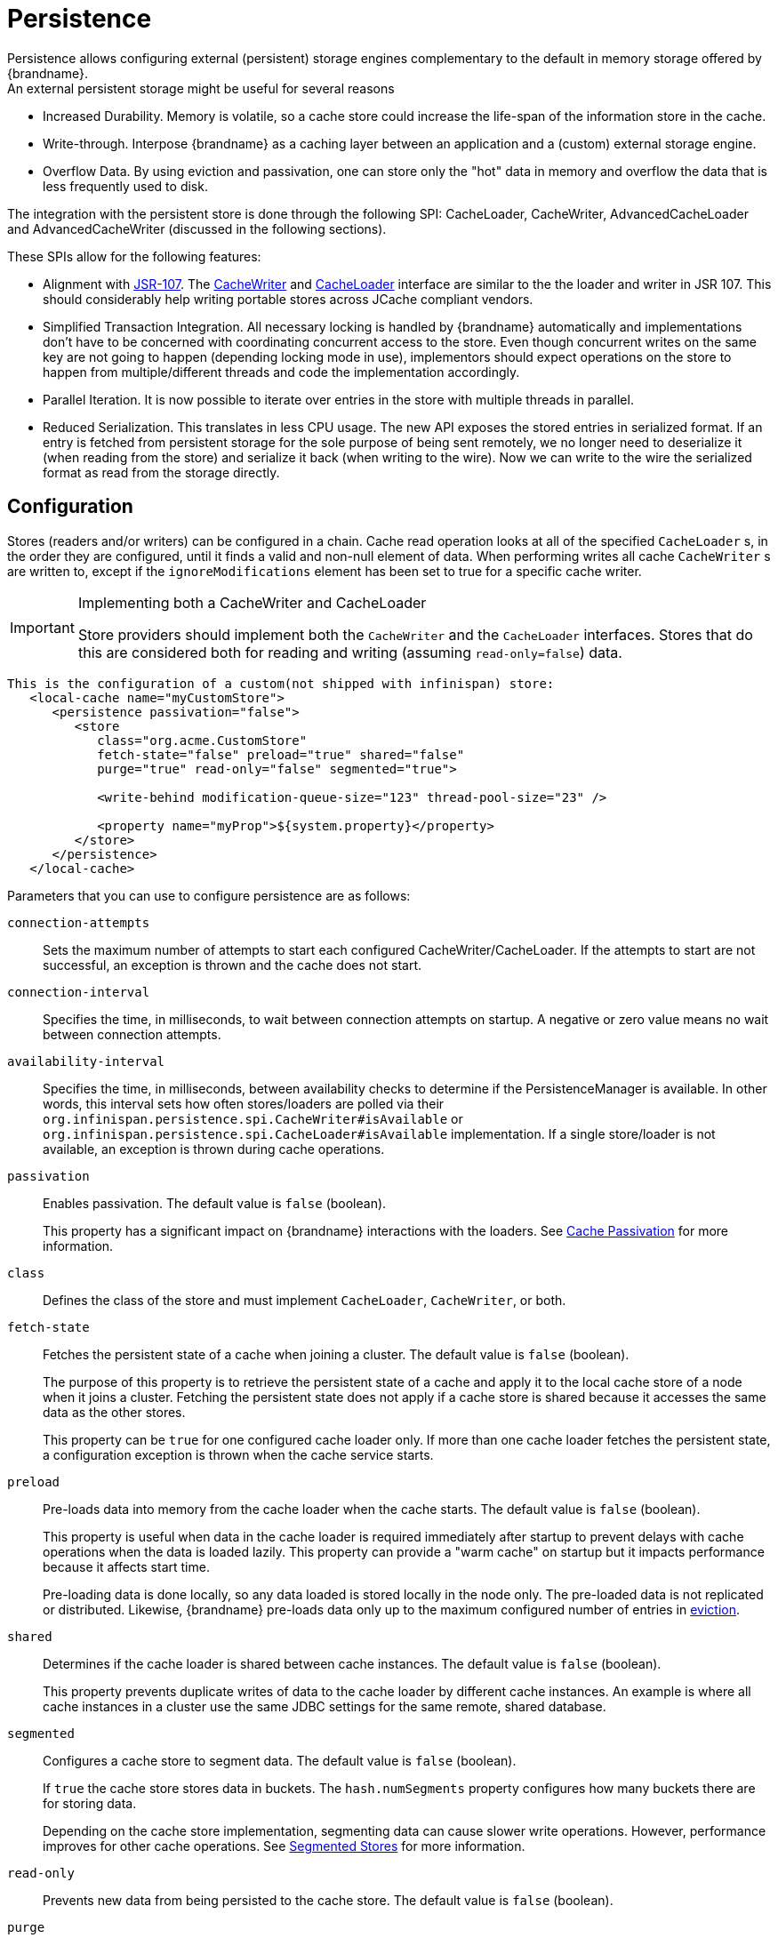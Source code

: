 [[persistence]]
= Persistence
Persistence allows configuring external (persistent) storage engines complementary to the default in memory storage offered by {brandname}.
An external persistent storage might be useful for several reasons:

* Increased Durability. Memory is volatile, so a cache store could increase the life-span of the information store in the cache.

* Write-through. Interpose {brandname} as a caching layer between an application and a (custom) external storage engine.

* Overflow Data. By using eviction and passivation, one can store only the "hot" data in memory and overflow the data that is less frequently used to disk.

The integration with the persistent store is done through the following SPI: CacheLoader, CacheWriter, AdvancedCacheLoader and AdvancedCacheWriter (discussed in the following sections).

These SPIs allow for the following features:

* Alignment with link:http://jcp.org/en/jsr/detail?id=107[JSR-107]. The link:{javadocroot}/org/infinispan/persistence/spi/CacheWriter.html[CacheWriter] and link:{javadocroot}/org/infinispan/persistence/spi/CacheLoader.html[CacheLoader] interface are similar to the the loader and writer in JSR 107. This should considerably help writing portable stores across JCache compliant vendors.

* Simplified Transaction Integration. All necessary locking is handled by {brandname} automatically and implementations don’t have to be concerned with coordinating concurrent access to the store. Even though concurrent writes on the same key are not going to happen (depending locking mode in use), implementors should expect operations on the store to happen from multiple/different threads and code the implementation accordingly.

* Parallel Iteration. It is now possible to iterate over entries in the store with multiple threads in parallel.

* Reduced Serialization. This translates in less CPU usage. The new API exposes the stored entries in serialized format. If an entry is fetched from persistent storage for the sole purpose of being sent remotely, we no longer need to deserialize it (when reading from the store) and serialize it back (when writing to the wire). Now we can write to the wire the serialized format as read from the storage directly.


== Configuration
Stores (readers and/or writers) can be configured in a chain. Cache read operation looks at all of the specified `CacheLoader` s, in the order they are configured, until it finds a valid and non-null element of data. When performing writes all cache `CacheWriter` s are written to, except if the `ignoreModifications` element has been set to true for a specific cache writer.

.Implementing both a CacheWriter and CacheLoader

[IMPORTANT]
====
Store providers should implement both the `CacheWriter` and the `CacheLoader` interfaces. Stores that do this are considered both for reading and writing (assuming `read-only=false`) data.
====
//Exclude the following configuration from productized docs
ifndef::productized[]
[source,xml]
----
This is the configuration of a custom(not shipped with infinispan) store:
   <local-cache name="myCustomStore">
      <persistence passivation="false">
         <store
            class="org.acme.CustomStore"
            fetch-state="false" preload="true" shared="false"
            purge="true" read-only="false" segmented="true">

            <write-behind modification-queue-size="123" thread-pool-size="23" />

            <property name="myProp">${system.property}</property>
         </store>
      </persistence>
   </local-cache>
----
endif::productized[]
//Include the following configuration in productized docs
ifdef::productized[]
[source,xml]
----
This is the configuration of a custom(not shipped with infinispan) store:
   <local-cache name="myCustomStore">
      <persistence passivation="false">
         <store
            class="org.acme.CustomStore"
            fetch-state="false" preload="true" shared="false"
            purge="true" read-only="false">

            <write-behind modification-queue-size="123" thread-pool-size="23" />

            <property name="myProp">${system.property}</property>
         </store>
      </persistence>
   </local-cache>
----
endif::productized[]

Parameters that you can use to configure persistence are as follows:

`connection-attempts`::
Sets the maximum number of attempts to start each configured
CacheWriter/CacheLoader. If the attempts to start are not successful, an
exception is thrown and the cache does not start.

`connection-interval`::
Specifies the time, in milliseconds, to wait between connection attempts on
startup. A negative or zero value means no wait between connection attempts.

`availability-interval`::
Specifies the time, in milliseconds, between availability checks to determine
if the PersistenceManager is available. In other words, this interval sets how
often stores/loaders are polled via their
`org.infinispan.persistence.spi.CacheWriter#isAvailable` or
`org.infinispan.persistence.spi.CacheLoader#isAvailable` implementation. If a
single store/loader is not available, an exception is thrown during cache
operations.

`passivation`::
Enables passivation. The default value is `false` (boolean).
+
This property has a significant impact on {brandname} interactions with the loaders. See link:#cache_passivation[Cache Passivation] for more information.

`class`::
Defines the class of the store and must implement `CacheLoader`, `CacheWriter`,
or both.

`fetch-state`::
Fetches the persistent state of a cache when joining a cluster. The default
value is `false` (boolean).
+
The purpose of this property is to retrieve the persistent state of a cache and
apply it to the local cache store of a node when it joins a cluster. Fetching
the persistent state does not apply if a cache store is shared because it
accesses the same data as the other stores.
+
This property can be `true` for one configured cache loader only. If more than
one cache loader fetches the persistent state, a configuration exception is
thrown when the cache service starts.

`preload`::
Pre-loads data into memory from the cache loader when the cache starts. The
default value is `false` (boolean).
+
This property is useful when data in the cache loader is required immediately
after startup to prevent delays with cache operations when the data is loaded
lazily. This property can provide a "warm cache" on startup but it impacts
performance because it affects start time.
+
Pre-loading data is done locally, so any data loaded is stored locally in the node only. The pre-loaded data is not replicated or distributed. Likewise, {brandname} pre-loads data only up to the maximum configured number of entries in link:#eviction_anchor[eviction].

`shared`::
Determines if the cache loader is shared between cache instances. The default value is `false` (boolean).
+
This property prevents duplicate writes of data to the cache loader by
different cache instances. An example is where all cache instances in a cluster
use the same JDBC settings for the same remote, shared database.

//Exclude segmented cache stores from productized docs.
ifndef::productized[]
`segmented`::
Configures a cache store to segment data. The default value is `false`
(boolean).
+
If `true` the cache store stores data in buckets. The `hash.numSegments` property configures how many buckets there are for storing data.
+
Depending on the cache store implementation, segmenting data can cause slower
write operations. However, performance improves for other cache operations. See
link:#segmented_stores[Segmented Stores] for more information.
endif::productized[]

`read-only`::
Prevents new data from being persisted to the cache store. The default value is
`false` (boolean).

`purge`::
Empties the specified cache loader at startup. The default value is `false`
(boolean). This property takes effect only if the `read-only` property is set
to `false`.

`max-batch-size`::
ifndef::productized[]
Sets the maximum size of a batch to insert of delete from the cache store. The
default value is #{AbstractStore-maxBatchSize}.
endif::productized[]
ifdef::productized[]
Sets the maximum size of a batch to insert of delete from the cache store. The
default value is 100.
endif::productized[]
+
If the value is less than `1`, no upper limit applies to the number of
operations in a batch.

`write-behind`::
Asynchronously persists data to the cache store. The default value is `false`
(boolean). See link:#write_behind_asynchronous[Asynchronous Write-Behind] for
more information.

[NOTE]
====
You can define additional attributes in the `properties` section to configure
specific aspects of each cache loader, such as the `myProp` attribute in the previous example.

Other cache loaders with more complex configurations also include additional
properties. See the following JDBC cache store configuration for examples.
====

The preceding configuration applies a generic cache store implementation.
However, the default {brandname} store implementation has a more complex
configuration schema, in which the `properties` section is replaced with XML
attributes:

[source,xml]
----
<persistence passivation="false">
   <!-- note that class is missing and is induced by the fileStore element name -->
   <file-store
           shared="false" preload="true"
           fetch-state="true"
           read-only="false"
           purge="false"
           path="${java.io.tmpdir}">
      <write-behind thread-pool-size="5" />
   </file-store>
</persistence>

----

The same configuration can be achieved programmatically:

[source,java]
----
   ConfigurationBuilder builder = new ConfigurationBuilder();
   builder.persistence()
         .passivation(false)
         .addSingleFileStore()
            .preload(true)
            .shared(false)
            .fetchPersistentState(true)
            .ignoreModifications(false)
            .purgeOnStartup(false)
            .location(System.getProperty("java.io.tmpdir"))
            .async()
               .enabled(true)
               .threadPoolSize(5)
----

[[cache_passivation]]
== Cache Passivation
A CacheWriter can be used to enforce entry passivation and activation on eviction in a cache. Cache passivation is the
process of removing an object from in-memory cache and writing it to a secondary data store (e.g., file system, database)
on eviction. Cache activation is the process of restoring an object from the data store into the in-memory cache when
it's needed to be used. In order to fully support passivation, a store needs to be both a CacheWriter and a CacheLoader.
In both cases, the configured cache store is used to read from the loader and write to the data writer.

When an eviction policy in effect evicts an entry from the cache, if passivation is enabled, a notification that the
entry is being passivated will be emitted to the cache listeners and the entry will be stored. When a user attempts to
retrieve a entry that was evicted earlier, the entry is (lazily) loaded from the cache loader into memory. When the
entry has been loaded a notification is emitted to the cache listeners that the entry has been activated. In order to
enable passivation just set passivation to true (false by default). When passivation is used, only the first cache loader
configured is used and all others are ignored.

=== Limitations

Due to the unique nature of passivation, it is not supported with some other store configurations.

* Transactional store - Passivation writes/removes entries from the store
outside the scope of the actual Infinispan commit boundaries.
* Shared store - Shared store requires entries always being in the store for
other owners. Thus passivation makes no sense as we can't remove the entry from
the store.

=== Cache Loader Behavior with Passivation Disabled vs Enabled
When passivation is disabled, whenever an element is modified, added or removed, then that modification is persisted in
the backend store via the cache loader. There is no direct relationship between eviction and cache loading.
If you don't use eviction, what's in the persistent store is basically a copy of what's in memory. If you do use eviction,
what's in the persistent store is basically a superset of what's in memory (i.e. it includes entries that have been
evicted from memory). When passivation is enabled, and with an unshared store, there is a direct relationship between
eviction and the cache loader.
Writes to the persistent store via the cache loader only occur as part of the eviction process. Data is deleted from the
persistent store when the application reads it back into memory. In this case, what's in memory and what's in the
persistent store are two subsets of the total information set, with no intersection between the subsets.
With a shared store, entries which have been passivated in the past will continue to exist in the store, although they
may have a stale value if this has been overwritten in memory.

The following is a simple example, showing what state is in RAM and in the persistent store after each step of a 6 step process:

[options="header"]
|===============
|Operation|Passivation Off|Passivation On, Shared Off|Passivation On, Shared On
|Insert keyOne|*Memory:* keyOne +
*Disk:* keyOne|*Memory:* keyOne +
*Disk:* (none)|*Memory:* keyOne +
*Disk:* (none)
|Insert keyTwo|*Memory:* keyOne, keyTwo +
*Disk:* keyOne, keyTwo|*Memory:* keyOne, keyTwo +
*Disk:* (none)|*Memory:* keyOne, keyTwo +
*Disk:* (none)
|Eviction thread runs, evicts keyOne|*Memory:* keyTwo +
*Disk:* keyOne, keyTwo|*Memory:* keyTwo +
*Disk:* keyOne|*Memory:* keyTwo +
*Disk:* keyOne
|Read keyOne|*Memory:* keyOne, keyTwo +
*Disk:* keyOne, keyTwo|*Memory:* keyOne, keyTwo +
*Disk:* (none)|*Memory:* keyOne, keyTwo +
*Disk:* keyOne
|Eviction thread runs, evicts keyTwo|*Memory:* keyOne +
*Disk:* keyOne, keyTwo|*Memory:* keyOne +
*Disk:* keyTwo|*Memory:* keyOne +
*Disk:* keyOne, keyTwo
|Remove keyTwo|*Memory:* keyOne +
*Disk:* keyOne|*Memory:* keyOne +
*Disk:* (none)|*Memory:* keyOne +
*Disk:* keyOne
|===============

== Cache Loaders and transactional caches
When a cache is transactional and a cache loader is present, the cache loader won't be enlisted in the transaction in which the cache is part.
That means that it is possible to have inconsistencies at cache loader level: the transaction to succeed applying the in-memory state but (partially) fail applying the changes to the store.
Manual recovery would not work with caches stores.

==  Write-Through And Write-Behind Caching
{brandname} can optionally be configured with one or several cache stores allowing it to store data in a persistent location such as shared JDBC database, a local filesystem, etc. {brandname} can handle updates to the cache store in two different ways:

* Write-Through (Synchronous)
* Write-Behind (Asynchronous)

=== Write-Through (Synchronous)
In this mode, which is supported in version 4.0, when clients update a cache entry, i.e. via a Cache.put() invocation, the call will not return until {brandname} has gone to the underlying cache store and has updated it. Normally, this means that updates to the cache store are done within the boundaries of the client thread.

The main advantage of this mode is that the cache store is updated at the same time as the cache, hence the cache store is consistent with the cache contents. On the other hand, using this mode reduces performance because the latency of having to access and update the cache store directly impacts the duration of the cache operation.

Configuring a write-through or synchronous cache store does not require any particular configuration option. By default, unless marked explicitly as write-behind or asynchronous, all cache stores are write-through or synchronous. Please find below a sample configuration file of a write-through unshared local file cache store:

[source,xml]
----
<persistence passivation="false">
   <file-store fetch-state="true"
               read-only="false"
               purge="false" path="${java.io.tmpdir}"/>
</persistence>

----

[[write_behind_asynchronous]]
=== Write-Behind (Asynchronous)
In this mode, updates to the cache are asynchronously written to the cache
store. {brandname} puts pending changes into a modification queue so that it can quickly store changes.

The configured number of threads consume the queue and apply the modifications
to the underlying cache store. If the configured number of threads cannot consume the modifications fast enough, or if the underlying store becomes unavailable, the modification queue becomes full. In this event, the cache store becomes write-through until the queue can accept new entries.

This mode provides an advantage in that cache operations are not affected by
updates to the underlying store. However, because updates happen
asynchronously, there is a period of time during which data in the cache store
is inconsistent with data in the cache.

The write-behind strategy is suitable for cache stores with low latency and
small operational cost; for example, an unshared file-based cache store that is
local to the cache itself. In this case, the time during which data is
inconsistent between the cache store and the cache is reduced to the lowest
possible period.

The following is an example configuration for the write-behind strategy:

[source,xml]
----
<persistence passivation="false">
   <file-store fetch-state="true"
               read-only="false"
               purge="false" path="${java.io.tmpdir}">
   <!-- start write-behind configuration -->
   <write-behind modification-queue-size="123" thread-pool-size="23" />
   <!-- end write-behind configuration -->
   </file-store>
</persistence>
----

//Exclude segmented cache stores from productized docs.
ifndef::productized[]
[[segmented_stores]]
=== Segmented Stores
You can configure stores so that data resides in segments to which keys map.
See link:#key_ownership[Key Ownership] for more information about segments and
ownership.

Segmented stores increase read performance for bulk operations; for example,
streaming over data (`Cache.size`, `Cache.entrySet.stream`), pre-loading the
cache, and doing state transfer operations.

However, segmented stores can also result in loss of performance for write
operations. This performance loss applies particularly to batch write
operations that can take place with transactions or write-behind stores. For
this reason, you should evaluate the overhead for write operations before you
enable segmented stores. The performance gain for bulk read operations might
not be acceptable if there is a significant performance loss for write
operations.

[IMPORTANT]
====
Loss of data can occur if the number of segments in a cache store are not
changed gracefully. For this reason, if you change the `numSegments` setting in the store configuration, you must migrate the existing store to use the new configuration.

The recommended method to migrate the cache store configuration is to perform a
rolling upgrade. The store migrator supports migrating a non-segmented cache
store to a segmented cache store only. The store migrator does not currently
support migrating from a segmented cache store.
====

[NOTE]
====
Not all cache stores support segmentation. See the appropriate section for each
store to determine if it supports segmentation.

If you plan to convert or write a new store to support segmentation, see the
following SPI section that provides more details.
====
endif::productized[]

== Filesystem based cache stores

A filesystem-based cache store is typically used when you want to have a
cache with a cache store available locally which stores data that has
overflowed from memory, having exceeded size and/or time restrictions.

WARNING: Usage of filesystem-based cache stores on shared filesystems like NFS,
Windows shares, etc. should be avoided as these do not implement proper
file locking and can cause data corruption. File systems are inherently
not transactional, so when attempting to use your cache in a transactional
context, failures when writing to the file (which happens during the commit
phase) cannot be recovered.
